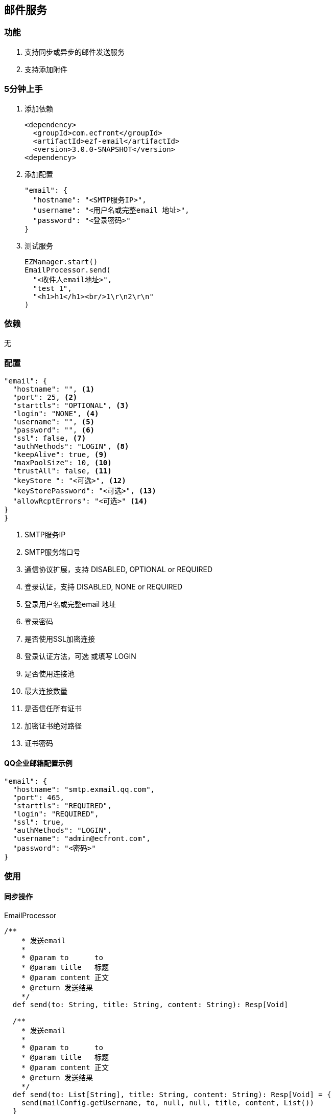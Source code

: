 == 邮件服务

=== 功能

. 支持同步或异步的邮件发送服务
. 支持添加附件

=== 5分钟上手

. 添加依赖

 <dependency>
   <groupId>com.ecfront</groupId>
   <artifactId>ezf-email</artifactId>
   <version>3.0.0-SNAPSHOT</version>
 <dependency>

. 添加配置

 "email": {
   "hostname": "<SMTP服务IP>",
   "username": "<用户名或完整email 地址>",
   "password": "<登录密码>"
 }

. 测试服务

 EZManager.start()
 EmailProcessor.send(
   "<收件人email地址>",
   "test 1",
   "<h1>h1</h1><br/>1\r\n2\r\n"
 )

=== 依赖

无

=== 配置

----
"email": {
  "hostname": "", <1>
  "port": 25, <2>
  "starttls": "OPTIONAL", <3>
  "login": "NONE", <4>
  "username": "", <5>
  "password": "", <6>
  "ssl": false, <7>
  "authMethods": "LOGIN", <8>
  "keepAlive": true, <9>
  "maxPoolSize": 10, <10>
  "trustAll": false, <11>
  "keyStore ": "<可选>", <12>
  "keyStorePassword": "<可选>", <13>
  "allowRcptErrors": "<可选>" <14>
}
}
----
<1> SMTP服务IP
<2> SMTP服务端口号
<3> 通信协议扩展，支持 DISABLED, OPTIONAL or REQUIRED
<4> 登录认证，支持 DISABLED, NONE or REQUIRED
<5> 登录用户名或完整email 地址
<6> 登录密码
<7> 是否使用SSL加密连接
<8> 登录认证方法，可选 或填写 LOGIN
<9> 是否使用连接池
<10> 最大连接数量
<11> 是否信任所有证书
<12> 加密证书绝对路径
<13> 证书密码


==== QQ企业邮箱配置示例

----
"email": {
  "hostname": "smtp.exmail.qq.com",
  "port": 465,
  "starttls": "REQUIRED",
  "login": "REQUIRED",
  "ssl": true,
  "authMethods": "LOGIN",
  "username": "admin@ecfront.com",
  "password": "<密码>"
}
----

=== 使用

==== 同步操作

[source,scala]
.EmailProcessor
----
/**
    * 发送email
    *
    * @param to      to
    * @param title   标题
    * @param content 正文
    * @return 发送结果
    */
  def send(to: String, title: String, content: String): Resp[Void]

  /**
    * 发送email
    *
    * @param to      to
    * @param title   标题
    * @param content 正文
    * @return 发送结果
    */
  def send(to: List[String], title: String, content: String): Resp[Void] = {
    send(mailConfig.getUsername, to, null, null, title, content, List())
  }

  /**
    * 发送email
    *
    * @param from    from
    * @param to      to
    * @param title   标题
    * @param content 正文
    * @return 发送结果
    */
  def send(from: String, to: String, title: String, content: String): Resp[Void]

  /**
    * 发送email
    *
    * @param from    from
    * @param to      to
    * @param title   标题
    * @param content 正文
    * @return 发送结果
    */
  def send(from: String, to: List[String], title: String, content: String): Resp[Void]

  /**
    * 发送email
    *
    * @param from        from
    * @param to          to
    * @param cc          cc
    * @param bcc         bcc
    * @param title       标题
    * @param content     正文
    * @param attachments 附件，格式：Name - ContentType -  Data
    * @return 发送结果
    */
  def send(from: String, to: List[String], cc: List[String], bcc: List[String],
           title: String, content: String, attachments: List[(String, String, Buffer)]): Resp[Void]
----

===== 异步操作

[source,scala]
.EmailProcessor.Async
----
   /**
      * 发送email
      *
      * @param to      to
      * @param title   标题
      * @param content 正文
      * @return 发送结果
      */
    def send(to: String, title: String, content: String): Future[Resp[Void]]

    /**
      * 发送email
      *
      * @param to      to
      * @param title   标题
      * @param content 正文
      * @return 发送结果
      */
    def send(to: List[String], title: String, content: String): Future[Resp[Void]]

    /**
      * 发送email
      *
      * @param from    from
      * @param to      to
      * @param title   标题
      * @param content 正文
      * @return 发送结果
      */
    def send(from: String, to: String, title: String, content: String): Future[Resp[Void]]

    /**
      * 发送email
      *
      * @param from    from
      * @param to      to
      * @param title   标题
      * @param content 正文
      * @return 发送结果
      */
    def send(from: String, to: List[String], title: String, content: String): Future[Resp[Void]]

    /**
      * 发送email
      *
      * @param from        from
      * @param to          to
      * @param cc          cc
      * @param bcc         bcc
      * @param title       标题
      * @param content     正文
      * @param attachments 附件，格式：Name - ContentType -  Data
      * @return 发送结果
      */
    def send(from: String, to: List[String], cc: List[String], bcc: List[String],
             title: String, content: String, attachments: List[(String, String, Buffer)]): Future[Resp[Void]]
----
